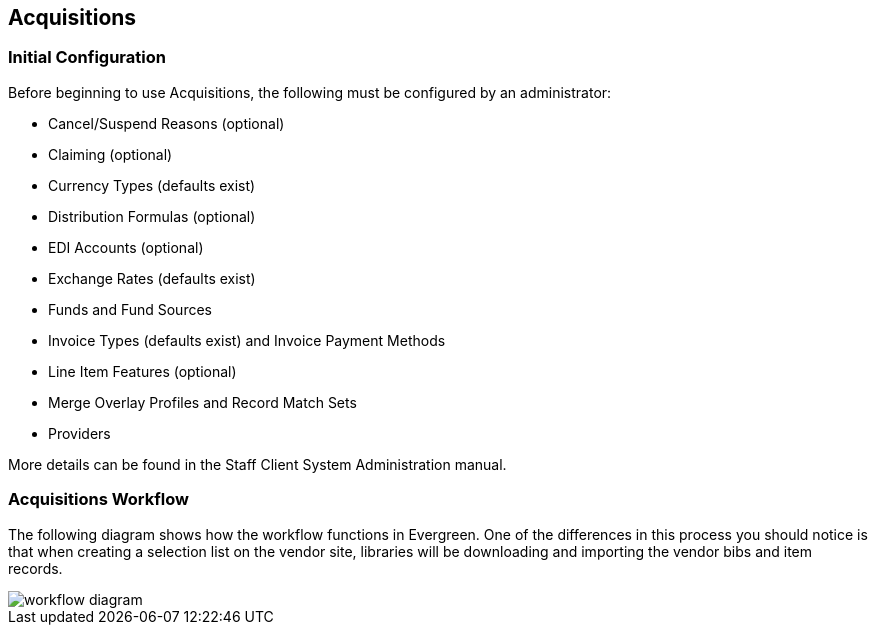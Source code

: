 Acquisitions
------------

Initial Configuration
~~~~~~~~~~~~~~~~~~~~~

Before beginning to use Acquisitions, the following must be configured by an administrator:

* Cancel/Suspend Reasons (optional)
* Claiming (optional)
* Currency Types (defaults exist)
* Distribution Formulas (optional)
* EDI Accounts (optional)
* Exchange Rates (defaults exist)
* Funds and Fund Sources
* Invoice Types (defaults exist) and Invoice Payment Methods
* Line Item Features (optional)
* Merge Overlay Profiles and Record Match Sets
* Providers

More details can be found in the Staff Client System Administration manual.

Acquisitions Workflow
~~~~~~~~~~~~~~~~~~~~

The following diagram shows how the workflow functions in Evergreen. One of the differences in this process you should notice is that when creating a selection list on the vendor site, libraries will be downloading and importing the vendor bibs and item records.

image::media/acq_workflow.jpg[workflow diagram]

